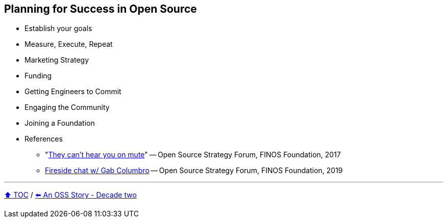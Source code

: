 == Planning for Success in Open Source

* Establish your goals
* Measure, Execute, Repeat
* Marketing Strategy
* Funding
* Getting Engineers to Commit
* Engaging the Community
* Joining a Foundation
* References
** "link:https://www.slideshare.net/finosfoundation/they-cant-hear-you-on-mute-96411236[They can't hear you on mute]" -- Open Source Strategy Forum, FINOS Foundation, 2017
** link:https://www.youtube.com/watch?v=-jGpWnO-uI0[Fireside chat w/ Gab Columbro] -- Open Source Strategy Forum, FINOS Foundation, 2019

---

link:./00_toc.adoc[⬆️ TOC] /
link:A2_oss_story_decadetwo.adoc[⬅️ An OSS Story - Decade two]
